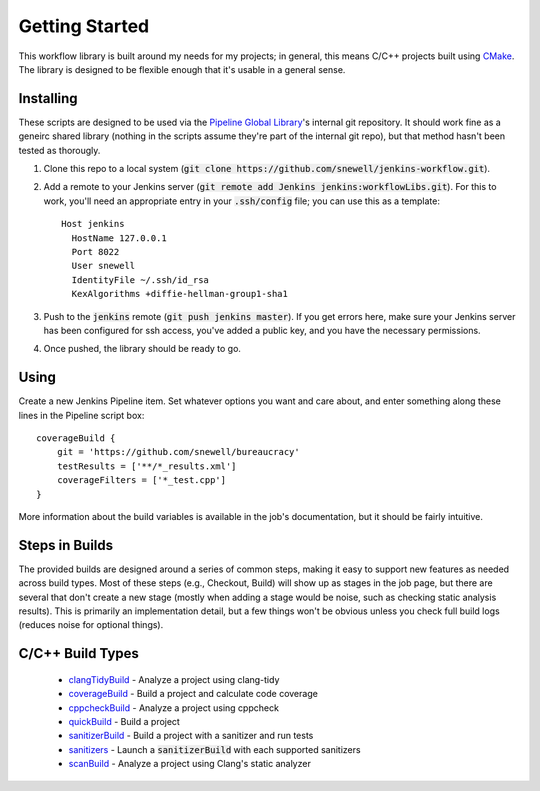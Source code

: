 Getting Started
===============
This workflow library is built around my needs for my projects; in general,
this means C/C++ projects built using CMake_.  The library is designed to be
flexible enough that it's usable in a general sense.


Installing
----------
These scripts are designed to be used via the `Pipeline Global Library`_'s
internal git repository.  It should work fine as a geneirc shared library
(nothing in the scripts assume they're part of the internal git repo), but
that method hasn't been tested as thorougly.

1. Clone this repo to a local system (:code:`git clone
   https://github.com/snewell/jenkins-workflow.git`).
2. Add a remote to your Jenkins server (:code:`git remote add Jenkins
   jenkins:workflowLibs.git`).  For this to work, you'll need an appropriate
   entry in your :code:`.ssh/config` file; you can use this as a template::

    Host jenkins
      HostName 127.0.0.1
      Port 8022
      User snewell
      IdentityFile ~/.ssh/id_rsa
      KexAlgorithms +diffie-hellman-group1-sha1
3. Push to the :code:`jenkins` remote (:code:`git push jenkins master`).  If
   you get errors here, make sure your Jenkins server has been configured for
   ssh access, you've added a public key, and you have the necessary
   permissions.
4. Once pushed, the library should be ready to go.


Using
-----
Create a new Jenkins Pipeline item.  Set whatever options you want and care
about, and enter something along these lines in the Pipeline script box::

    coverageBuild {
        git = 'https://github.com/snewell/bureaucracy'
        testResults = ['**/*_results.xml']
        coverageFilters = ['*_test.cpp']
    }

More information about the build variables is available in the job's
documentation, but it should be fairly intuitive.


Steps in Builds
---------------
The provided builds are designed around a series of common steps, making it
easy to support new features as needed across build types.  Most of these
steps (e.g., Checkout, Build) will show up as stages in the job page, but
there are several that don't create a new stage (mostly when adding a stage
would be noise, such as checking static analysis results).  This is primarily
an implementation detail, but a few things won't be obvious unless you check
full build logs (reduces noise for optional things).


C/C++ Build Types
-----------------
 - clangTidyBuild_ - Analyze a project using clang-tidy
 - coverageBuild_ - Build a project and calculate code coverage
 - cppcheckBuild_ - Analyze a project using cppcheck
 - quickBuild_ - Build a project
 - sanitizerBuild_ - Build a project with a sanitizer and run tests
 - sanitizers_ - Launch a :code:`sanitizerBuild` with each supported sanitizers
 - scanBuild_ - Analyze a project using Clang's static analyzer


.. _CMake: https://cmake.org
.. _Pipeline Global Library: https://github.com/jenkinsci/workflow-cps-global-lib-plugin

.. _clangTidyBuild: builds/clangTidyBuild.rst
.. _coverageBuild: builds/coverageBuild.rst
.. _cppcheckBuild: builds/cppcheckBuild.rst
.. _quickBuild: builds/quickBuild.rst
.. _sanitizerBuild: builds/sanitizerBuild.rst
.. _sanitizers: builds/sanitizers.rst
.. _scanBuild: builds/scanBuild.rst
